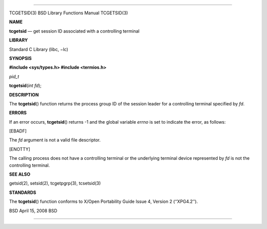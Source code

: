 --------------

TCGETSID(3) BSD Library Functions Manual TCGETSID(3)

**NAME**

**tcgetsid** — get session ID associated with a controlling terminal

**LIBRARY**

Standard C Library (libc, −lc)

**SYNOPSIS**

**#include <sys/types.h>
#include <termios.h>**

*pid_t*

**tcgetsid**\ (*int fd*);

**DESCRIPTION**

The **tcgetsid**\ () function returns the process group ID of the
session leader for a controlling terminal specified by *fd*.

**ERRORS**

If an error occurs, **tcgetsid**\ () returns -1 and the global variable
*errno* is set to indicate the error, as follows:

[EBADF]

The *fd* argument is not a valid file descriptor.

[ENOTTY]

The calling process does not have a controlling terminal or the
underlying terminal device represented by *fd* is not the controlling
terminal.

**SEE ALSO**

getsid(2), setsid(2), tcgetpgrp(3), tcsetsid(3)

**STANDARDS**

The **tcgetsid**\ () function conforms to X/Open Portability Guide
Issue 4, Version 2 (‘‘XPG4.2’’).

BSD April 15, 2008 BSD

--------------
